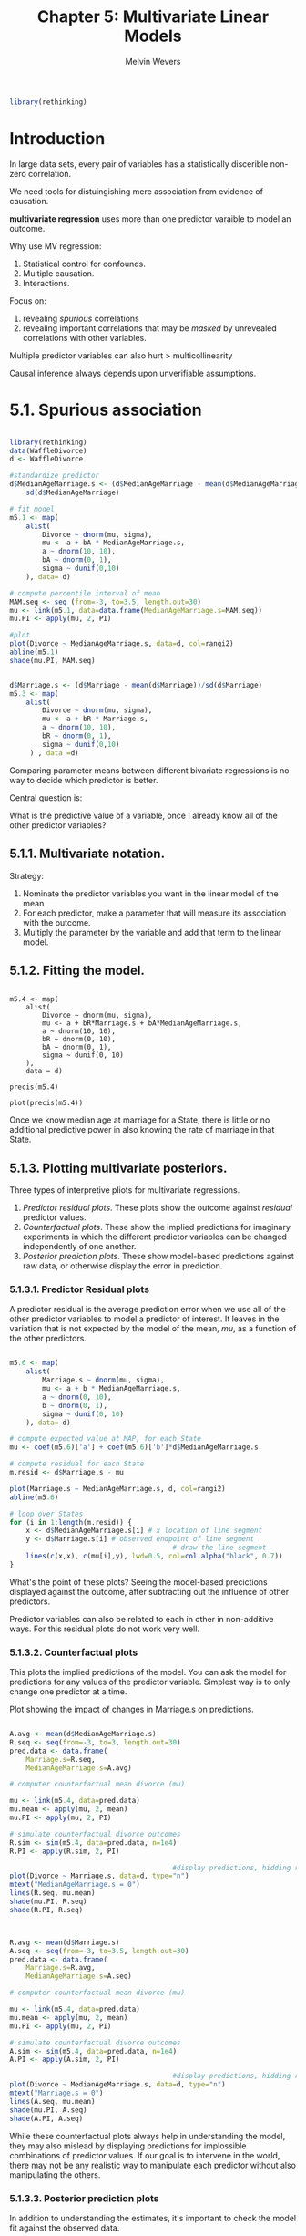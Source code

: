 #+TITLE: Chapter 5: Multivariate Linear Models
#+AUTHOR: Melvin Wevers
#+PROPERTY: header-args :session :results value :cache no :exports both

#+BEGIN_SRC R
library(rethinking)
#+END_SRC

#+RESULTS:
| rethinking  |
| parallel    |
| rstan       |
| StanHeaders |
| ggplot2     |
| stats       |
| graphics    |
| grDevices   |
| utils       |
| datasets    |
| methods     |
| base        |

* Introduction

In large data sets, every pair of variables has a statistically discerible non-zero
correlation. 

We need tools for distuingishing mere association from evidence of causation. 

*multivariate regression* uses more than one predictor varaible to model an outcome. 

Why use MV regression: 

1. Statistical control for confounds.
2. Multiple causation. 
3. Interactions. 

Focus on:
1. revealing /spurious/ correlations
2. revealing important correlations that may be /masked/ by unrevealed correlations with
   other variables. 

Multiple predictor variables can also hurt > multicollinearity 

Causal inference always depends upon unverifiable assumptions. 

* 5.1. Spurious association

#+BEGIN_SRC R :results out graphics :file 5.1.png

library(rethinking)
data(WaffleDivorce)
d <- WaffleDivorce

#standardize predictor
d$MedianAgeMarriage.s <- (d$MedianAgeMarriage - mean(d$MedianAgeMarriage)) /
    sd(d$MedianAgeMarriage)

# fit model 
m5.1 <- map(
    alist(
        Divorce ~ dnorm(mu, sigma),
        mu <- a + bA * MedianAgeMarriage.s,
        a ~ dnorm(10, 10),
        bA ~ dnorm(0, 1),
        sigma ~ dunif(0,10)
    ), data= d)

# compute percentile interval of mean 
MAM.seq <- seq (from=-3, to=3.5, length.out=30)
mu <- link(m5.1, data=data.frame(MedianAgeMarriage.s=MAM.seq))
mu.PI <- apply(mu, 2, PI)

#plot 
plot(Divorce ~ MedianAgeMarriage.s, data=d, col=rangi2)
abline(m5.1)
shade(mu.PI, MAM.seq)

#+END_SRC

#+RESULTS:
[[file:5.1.png]]

#+BEGIN_SRC R

d$Marriage.s <- (d$Marriage - mean(d$Marriage))/sd(d$Marriage)
m5.3 <- map(
    alist(
        Divorce ~ dnorm(mu, sigma),
        mu <- a + bR * Marriage.s,
        a ~ dnorm(10, 10),
        bR ~ dnorm(0, 1),
        sigma ~ dunif(0,10)
     ) , data =d)

#+END_SRC

#+RESULTS:

Comparing parameter means between different bivariate regressions is no way to decide
which predictor is better. 

Central question is:

What is the predictive value of a variable, once I already know all of the other
predictor variables?

** 5.1.1. Multivariate notation. 

Strategy:
1. Nominate the predictor variables you want in the linear model of the mean
2. For each predictor, make a parameter that will measure its association with the
   outcome.
3. Multiply the parameter by the variable and add that term to the linear model. 

** 5.1.2. Fitting the model.
#+BEGIN_SRC R 5.4 :results output graphics :file 5.5.png

m5.4 <- map(
    alist(
        Divorce ~ dnorm(mu, sigma),
        mu <- a + bR*Marriage.s + bA*MedianAgeMarriage.s,
        a ~ dnorm(10, 10),
        bR ~ dnorm(0, 10),
        bA ~ dnorm(0, 1),
        sigma ~ dunif(0, 10)
    ),
    data = d)

precis(m5.4)

plot(precis(m5.4))
#+END_SRC

#+RESULTS:
[[file:5.5.png]]

Once we know median age at marriage for a State, there is little or no additional
predictive power in also knowing the rate of marriage in that State.

** 5.1.3. Plotting multivariate posteriors.
Three types of interpretive pliots for multivariate regressions. 

1. /Predictor residual plots/. These plots show the outcome against /residual/ predictor
   values.
2. /Counterfactual plots/. These show the implied predictions for imaginary experiments in
   which the different predictor variables can be changed independently of one another. 
3. /Posterior prediction plots/. These show model-based predictions against raw data, or
   otherwise display the error in prediction.

*** 5.1.3.1. Predictor Residual plots

A predictor residual is the average prediction error when we use all of the other
predictor variables to model a predictor of interest. It leaves in the variation that is
not expected by the model of the mean, /mu/, as a function of the other predictors. 

#+BEGIN_SRC R :results output graphics :file 5.8.png

m5.6 <- map(
    alist(
        Marriage.s ~ dnorm(mu, sigma),
        mu <- a + b * MedianAgeMarriage.s,
        a ~ dnorm(0, 10),
        b ~ dnorm(0, 1),
        sigma ~ dunif(0, 10)
    ), data= d)

# compute expected value at MAP, for each State
mu <- coef(m5.6)['a'] + coef(m5.6)['b']*d$MedianAgeMarriage.s

# compute residual for each State
m.resid <- d$Marriage.s - mu

plot(Marriage.s ~ MedianAgeMarriage.s, d, col=rangi2)
abline(m5.6)

# loop over States
for (i in 1:length(m.resid)) {
    x <- d$MedianAgeMarriage.s[i] # x location of line segment
    y <- d$Marriage.s[i] # observed endpoint of line segment
                                        # draw the line segment
    lines(c(x,x), c(mu[i],y), lwd=0.5, col=col.alpha("black", 0.7))
}

#+END_SRC

#+RESULTS:
[[file:5.8.png]]

What's the point of these plots?
Seeing the model-based precictions displayed against the outcome, after subtracting out
the influence of other predictors. 

Predictor variables can also be related to each in other in non-additive ways. For this
residual plots do not work very well.

*** 5.1.3.2. Counterfactual plots 

This plots the implied predictions of the model. You can ask the model for predictions for
any values of the predictor variable. Simplest way is to only change one predictor at a
time. 

Plot showing the impact of changes in Marriage.s on predictions.

#+BEGIN_SRC R :results output graphics :file 5.9.png

A.avg <- mean(d$MedianAgeMarriage.s)
R.seq <- seq(from=-3, to=3, length.out=30)
pred.data <- data.frame(
    Marriage.s=R.seq,
    MedianAgeMarriage.s=A.avg)

# computer counterfactual mean divorce (mu)

mu <- link(m5.4, data=pred.data)
mu.mean <- apply(mu, 2, mean)
mu.PI <- apply(mu, 2, PI)

# simulate counterfactual divorce outcomes
R.sim <- sim(m5.4, data=pred.data, n=1e4)
R.PI <- apply(R.sim, 2, PI)

                                        #display predictions, hidding raw data
plot(Divorce ~ Marriage.s, data=d, type="n")
mtext("MedianAgeMarriage.s = 0")
lines(R.seq, mu.mean)
shade(mu.PI, R.seq)
shade(R.PI, R.seq)
#+END_SRC

#+RESULTS:
[[file:5.9.png]]


#+BEGIN_SRC R :results output graphics :file 5.10.png


R.avg <- mean(d$Marriage.s)
A.seq <- seq(from=-3, to=3.5, length.out=30)
pred.data <- data.frame(
    Marriage.s=R.avg,
    MedianAgeMarriage.s=A.seq)

# computer counterfactual mean divorce (mu)

mu <- link(m5.4, data=pred.data)
mu.mean <- apply(mu, 2, mean)
mu.PI <- apply(mu, 2, PI)

# simulate counterfactual divorce outcomes
A.sim <- sim(m5.4, data=pred.data, n=1e4)
A.PI <- apply(A.sim, 2, PI)

                                        #display predictions, hidding raw data
plot(Divorce ~ MedianAgeMarriage.s, data=d, type="n")
mtext("Marriage.s = 0")
lines(A.seq, mu.mean)
shade(mu.PI, A.seq)
shade(A.PI, A.seq)

#+END_SRC

#+RESULTS:
[[file:5.10.png]]

While these counterfactual plots always help in understanding the model, they may also
mislead by displaying predictions for implossible combinations of predictor values. If our
goal is to intervene in the world, there may not be any realistic way to manipulate each
predictor without also manipulating the others. 

*** 5.1.3.3. Posterior prediction plots
In addition to understanding the estimates, it's important to check the model fit against
the observed data. 
1. Did the model fit correctly? This can be diagnosed by comparing implied predictions to
   the raw data. 
2. How does the model fail? By inspecting where the model fails you might get an idea of
   hw to improve the model. 

Simulate predictions, averaging over the posterior

#+BEGIN_SRC R :results output graphics :file 5.12.png
mu <- link(m5.4)

#summarize samples across cases
mu.mean <- apply(mu, 2, mean)
mu.PI <- apply(mu, 2, PI)

#simulate observations
divorce.sim <- sim(m5.4, n=1e4)
divorce.PI <- apply(divorce.sim, 2, PI)

#plot 
plot(mu.mean ~ d$Divorce, col=rangi2, ylim=range(mu.PI),
     xlab='Observed divorce', ylab='Predicted Divorce')
abline(a=0, b=1, lty=2)
for (i in 1:nrow(d))
    lines(rep(d$Divorce[i],2), c(mu.PI[1,i], mu.PI[2,i]),
          col=rangi2)
#+END_SRC

#+RESULTS:
[[file:5.12.png]]

#+BEGIN_SRC R

identify(x=d$Divorce, y=mu.mean, labels=d$Loc, cex=0.8)

#+END_SRC

#+RESULTS:
: org_babel_R_eoe

To compute residuals and display them:

#+BEGIN_SRC R :results output graphics :file 5.14.png
divorce.resid <- d$Divorce - mu.mean
# get ordering by divorce rate
o <- order(divorce.resid)

dotchart(divorce.resid[o], labels=d$Loc[o], xlim=c(-6,5), cex=0.6)
abline(v=0, col=col.alpha("black", 0.2))
for ( i in 1:nrow(d) ) {
    j <- o[i] # which State in order
    lines( d$Divorce[j]-c(mu.PI[1,j],mu.PI[2,j]) , rep(i,2) )
    points( d$Divorce[j]-c(divorce.PI[1,j],divorce.PI[2,j]) , rep(i,2),
           pch=3, cex=0.6, col='gray')
}


#+END_SRC

#+RESULTS:
[[file:5.14.png]]

* 5.2. Masked Relationship

Multiple predictor variables are useful for knocking out spurious assocation.
They can also measure the direct influences of multiple factors on an outcome, when none
of those influences is apparent from bivariate relationships

#+BEGIN_SRC R :results output
library(rethinking)
data(milk)
d <- milk
dcc <- d[complete.cases(d),]
str(d)
#+END_SRC

#+RESULTS:
#+begin_example

'data.frame':	29 obs. of  8 variables:
 $ clade         : Factor w/ 4 levels "Ape","New World Monkey",..: 4 4 4 4 4 2 2 2 2 2 ...
 $ species       : Factor w/ 29 levels "A palliata","Alouatta seniculus",..: 11 8 9 10 16 2 1 6 28 27 ...
 $ kcal.per.g    : num  0.49 0.51 0.46 0.48 0.6 0.47 0.56 0.89 0.91 0.92 ...
 $ perc.fat      : num  16.6 19.3 14.1 14.9 27.3 ...
 $ perc.protein  : num  15.4 16.9 16.9 13.2 19.5 ...
 $ perc.lactose  : num  68 63.8 69 71.9 53.2 ...
 $ mass          : num  1.95 2.09 2.51 1.62 2.19 5.25 5.37 2.51 0.71 0.68 ...
 $ neocortex.perc: num  55.2 NA NA NA NA ...
#+end_example

#+BEGIN_SRC R
m5.5 <- map(
    alist(
        kcal.per.g ~ dnorm(mu, sigma),
        mu <- a + bn*neocortex.perc,
        a ~ dnorm(0, 100),
        bn ~ dnorm(0, 1),
        sigma ~ dunif(0, 1)
    ), data=dcc)

#+END_SRC

#+RESULTS:

#+BEGIN_SRC R :results output graphics :file 5.23.png
np.seq <- 0:100
pred.data <- data.frame(neocortex.perc=np.seq)

mu <- link(m5.5, data=pred.data, n=1e4)
mu.mean <- apply(mu, 2, mean)
mu.PI <- apply(mu, 2, PI)

plot(kcal.per.g ~ neocortex.perc, data=dcc, col=rangi2)
lines(np.seq, mu.mean)
lines(np.seq, mu.PI[1,], lty=2)
lines(np.seq, mu.PI[2,], lty=2)

#+END_SRC

#+RESULTS:
[[file:5.23.png]]

#+BEGIN_SRC R :results output
dcc$log.mass <- log(dcc$mass)

m5.6 <- map(
    alist(
        kcal.per.g ~ dnorm(mu, sigma),
        mu <- a + bm * log.mass,
        a ~ dnorm(0, 100),
        bm ~ dnorm(0, 1),
        sigma ~ dunif(0,1)
    ), data=dcc)
precis(m5.6)

#+END_SRC

#+RESULTS:
: 
:        Mean StdDev  5.5% 94.5%
: a      0.71   0.05  0.63  0.78
: bm    -0.03   0.02 -0.06  0.00
: sigma  0.16   0.03  0.11  0.20

#+BEGIN_SRC R :results output
m5.7 <- map(
    alist(
        kcal.per.g ~ dnorm(mu, sigma),
        mu <- a + bn*neocortex.perc + bm*log.mass,
        a ~ dnorm(0, 100),
        bn ~ dnorm(0, 1),
        bm ~ dnorm(0, 1),
        sigma ~ dunif(0,1)
    ), data=dcc)

precis(m5.7)

#+END_SRC

#+RESULTS:
: 
:        Mean StdDev  5.5% 94.5%
: a     -1.08   0.47 -1.83 -0.34
: bn     0.03   0.01  0.02  0.04
: bm    -0.10   0.02 -0.13 -0.06
: sigma  0.11   0.02  0.08  0.15

#+BEGIN_SRC R :results output graphics :file 5.27.png

mean.log.mass <- mean(log(dcc$mass))
np.seq <- 0:100
pred.data <- data.frame(
    neocortex.perc=np.seq,
    log.mass=mean.log.mass
)

mu <- link(m5.7, data=pred.data, n=1e4)
mu.mean <- apply(mu, 2, mean)
mu.PI <- apply(mu, 2, PI)

plot(kcal.per.g ~ neocortex.perc, data=dcc, type='n')
lines(np.seq, mu.mean)
lines(np.seq, mu.PI[1,], lty=2)
lines(np.seq, mu.PI[2,], lty=2)




#+END_SRC

#+RESULTS:
[[file:5.27.png]]

Adding the neocortex and body mass to the same model lead to larger estimated effects of
both. One is positively correlated and one is negatively correlated with the outcome.
Also these two variables are positively correlated with each other, they /cancel/ each
other out. 

* 5.3. When adding variables hurts

Why not just add all the variables?

1. Multicollinearity
very strong correlation between two or more predictor variables. 
2. Post-Treatment Bias
3. Overfitting

** 5.3.1. Multicollinear legs
Predicting an individual's height using the lengt of legs as predictor variables.

#+BEGIN_SRC R 
N <- 100
height <- rnorm(N, 10, 2)
leg_prop <- runif(N, 0.4, 0.5)
leg_left <- leg_prop*height + rnorm(N, 0, 0.02)
leg_right <- leg_prop*height + rnorm(N, 0, 0.02)

d <- data.frame(height, leg_left, leg_right)
#+END_SRC

#+RESULTS:
| 10.8709817840725 | 4.76544056438133 | 4.75405266670194 |
| 10.2084374466254 |  4.6759326249452 | 4.71149723926988 |
| 7.48082791361918 | 3.23823327081918 | 3.24478856467048 |
| 9.60829806647558 |  4.7216183749402 | 4.72746026166938 |
| 9.44970397975916 | 4.24112444255694 | 4.29241159084461 |
| 6.32090532531932 | 3.00133409753671 | 3.01425782885443 |
|  12.625184437572 | 5.48660081260655 | 5.48160176470774 |
| 11.3563105162358 | 5.01797656725148 | 5.01305924844555 |
| 8.97098570998412 | 3.72087338747947 | 3.70917471548791 |
|  8.9065232439979 | 3.70993754072263 | 3.68597837174789 |
| 12.6417982390794 | 5.33989280016905 | 5.28958785818702 |
| 12.2229081421305 | 5.64364084440569 | 5.65964124520585 |
| 9.97138155569136 | 4.40113415324466 | 4.35987575742296 |
| 9.70669765246242 |  4.8284576062592 | 4.81164109674019 |
|  8.9863569545105 | 4.35218476388225 | 4.34752446580224 |
| 10.5658624065102 | 4.95752499254383 | 4.91696410763822 |
| 10.3805047767762 | 4.49243146452616 | 4.49874857004013 |
| 13.1264721892143 |  5.8246010872875 | 5.83192114009182 |
| 10.9240858263968 |  4.9097870536028 |  4.8943652871189 |
| 11.0310945329036 |   4.782430218114 | 4.75364685827541 |
| 10.1461819934067 | 4.93864545964914 | 4.89079006663667 |
| 10.5155318960158 | 4.33602939155412 | 4.30457400921949 |
| 10.4752979236956 | 5.02586935745888 | 5.04055646922088 |
| 12.1876998407102 |  4.9919730662983 | 5.01272053774025 |
| 7.07098105218093 | 3.20105280918538 | 3.18759454687986 |
| 10.9202158378944 | 5.26137858769556 | 5.28497263548204 |
|  11.243601699776 | 5.11789544794878 | 5.10784342674396 |
| 10.6540738952506 | 4.58272016500498 | 4.56019573906825 |
| 10.8037381707815 | 4.83046494503836 | 4.83460206684791 |
| 7.87163603564941 | 3.72262908519352 | 3.70887112574651 |
|  11.939812418472 | 5.41320077665719 | 5.33011286159263 |
| 11.1511050572767 | 4.74692875282458 | 4.70944333118368 |
| 8.62301707895797 | 4.12788356595244 | 4.09448277336848 |
| 9.98176451986008 | 4.59087896073714 | 4.56708708377111 |
|  8.0022747809988 | 3.47797269177851 | 3.43761494861666 |
|  7.9640363708118 | 3.28018003811718 | 3.26366533961742 |
| 10.6778786059594 | 4.35476489159462 | 4.38221202184329 |
| 10.7358657849893 | 5.23475420205095 | 5.22335621153933 |
| 14.0599808386305 | 5.69349365735554 | 5.67687084435086 |
| 12.5976756757262 | 5.82802615532373 | 5.83219205512235 |
| 11.2374002151855 | 4.51756236441466 |  4.5613359090813 |
| 10.9956419934959 |  4.9823064876975 | 4.97639323549345 |
| 9.72184455826287 | 3.90074322240932 | 3.90153539866328 |
| 12.2280821650176 | 5.76620059263468 | 5.73292842838831 |
| 10.1050043877151 | 4.74671650907839 | 4.73833570858139 |
| 9.64208742395491 | 4.37294772430407 | 4.38401799254248 |
|  8.8926152668428 | 3.78363564036681 | 3.76900974712583 |
| 9.51643215827256 | 4.62126697264397 | 4.63286697016482 |
| 8.71093187763028 | 4.20067599454301 | 4.22386717989539 |
| 6.83806824903218 | 2.80321115119378 | 2.82822011389711 |
| 8.36548280772676 | 3.69151861814062 | 3.69704039995814 |
| 8.83855720673679 | 3.82190429534317 | 3.85598206401939 |
|  8.5603992841885 | 4.20910913282468 | 4.20884344913406 |
| 9.73911467998651 | 4.02364201000931 | 4.03634687716219 |
| 11.8626802814002 | 5.65706230446858 | 5.64552063671952 |
| 10.4202909118288 | 4.89869450900834 | 4.90722469543693 |
| 11.2915821530406 | 5.33050930364419 | 5.39995279181493 |
| 6.44932681942614 | 2.66531132129438 | 2.64606175236755 |
| 11.6317477863402 | 5.11845406409755 | 5.07750962856405 |
| 9.57968330696858 | 3.99459536554843 | 4.02687134027758 |
| 8.26208723621528 | 3.54502684147879 |  3.5118232777737 |
| 6.97703563450435 | 2.85900133531561 | 2.81988433345691 |
| 10.9541946220292 | 4.70317128495535 | 4.67068362372118 |
| 10.1654105460996 | 4.66746075226708 | 4.68684130520552 |
| 6.30714128682521 | 2.82250010373212 | 2.79832966508414 |
| 7.63087603550173 | 3.50727189866417 |  3.4962149934228 |
| 10.3662216138969 | 4.59494368692387 | 4.57789873336243 |
| 10.3700585276168 | 4.32983633675258 | 4.31528558175991 |
| 12.8787859734942 | 5.47216886165868 | 5.49310506154813 |
| 10.7436609263947 | 4.47584500766143 | 4.50722369304984 |
| 8.99732065537873 | 3.88815675049186 | 3.86813278328113 |
| 10.5024509440117 | 5.16236565047529 | 5.13629395916399 |
| 7.59444628479056 | 3.70488484340627 | 3.69182817950526 |
| 12.6170042464558 |  6.3170808251851 | 6.25512369968796 |
| 7.58875912151027 |  3.0984075519694 | 3.08489787832817 |
| 10.1642437875989 | 4.30953066331399 | 4.32384788691494 |
| 11.3773528909222 | 5.62434904668498 | 5.62640897764208 |
| 8.64525069272038 | 3.94643608579581 | 3.98241425947496 |
| 10.9809843149182 | 4.56460864585732 | 4.56796412597135 |
|  12.028124375041 |  5.3224260200855 | 5.37506213070367 |
| 9.39131760784871 | 4.55209526346221 | 4.56925491526686 |
| 8.79583298732418 |  4.2511288391673 |  4.2688079924991 |
|  10.386088958531 | 5.09451047280473 | 5.09121741520074 |
| 10.4006950152676 | 4.80256843207376 | 4.86726079954369 |
| 11.4728341170681 | 5.00052036531761 | 4.99539873665702 |
| 11.6479583789642 | 5.78045819593801 | 5.80390259547363 |
| 9.23157350756692 |  4.2538603557505 | 4.21205101132814 |
| 11.6318946249466 | 4.68035053423384 | 4.69628805346631 |
| 7.23643717658822 | 3.53643971898474 | 3.51909864435338 |
| 10.0746328421593 | 4.89469516730544 | 4.91969086750392 |
| 10.1225944284962 | 4.33834663850239 | 4.37274766680747 |
| 12.7042290413159 | 5.82386732603325 | 5.79891547630803 |
| 8.32184172422136 | 3.36134055694368 | 3.39977186322254 |
| 10.9025235822322 | 4.71535946699285 | 4.71891029496158 |
| 8.96247711201105 | 4.10777163910978 | 4.14112973423167 |
| 11.2316481337701 | 4.84130568778452 | 4.85346587934474 |
|  8.1276127947624 | 3.62772371519463 | 3.63652544306749 |
| 11.2825554565898 | 5.55809241073772 | 5.54995017186087 |
| 9.92647225367875 | 4.32786811072636 |  4.3100355866802 |
| 10.0099455473183 |   4.284304003253 | 4.22964172718692 |

#+BEGIN_SRC R :results output

m5.8 <- map(
    alist(
        height ~ dnorm(mu, sigma),
        mu <- a +bl*leg_left + br*leg_right,
        a ~ dnorm(10, 100),
        bl ~ dnorm(2,10),
        br ~ dnorm(2, 10),
        sigma ~ dunif(0, 10)
    ), data=d)


precis(m5.8)

#+END_SRC

#+RESULTS:
: 
:       Mean StdDev  5.5% 94.5%
: a     1.24   0.35  0.68  1.79
: bl    1.16   2.06 -2.13  4.45
: br    0.79   2.06 -2.49  4.08
: sigma 0.60   0.04  0.53  0.66

#+BEGIN_SRC R :results output graphics :file 5.32.png
post <- extract.samples(m5.8)
plot(bl ~ br, post, col=col.alpha(rangi2,0.1), pch=16)
#+END_SRC

#+RESULTS:
[[file:5.32.png]]

#+BEGIN_SRC R :results output graphics :file 5.33.png
sum_blbr <- post$bl + post$br
dens(sum_blbr, col=rangi2, lwd=2, xlab='sum of bl and br')


#+END_SRC

#+RESULTS:
[[file:5.33.png]]

#+BEGIN_SRC R :results output
m5.9 <- map(
    alist(
        height ~ dnorm(mu, sigma),
        mu <- a + bl*leg_left,
        a ~ dnorm(10, 100),
        bl ~ dnorm(2, 10),
        sigma ~ dunif(0, 10)
    ), data=d)

precis(m5.9)
#+END_SRC

#+RESULTS:
: 
:       Mean StdDev 5.5% 94.5%
: a     1.24   0.35 0.69  1.79
: bl    1.95   0.08 1.83  2.08
: sigma 0.60   0.04 0.53  0.66

When two predictor variables are very strongly correlated, including both in a model may
lead to confusion.

Re: leg example, it just doesn't make any claims about which leg is more important. 

** 5.3.2. Multicollinear milk

A problem can arise when we may not anticipate a clash between highly correlated
predictors. 

#+BEGIN_SRC R :results output
library(rethinking)
data(milk)
d <- milk

# kcal.per.g regression on perc. fat

m5.10 <- map(
    alist(
        kcal.per.g ~ dnorm(mu, sigma),
        mu <- a + bf*perc.fat,
        a ~ dnorm(0.6, 10),
        bf ~ dnorm(0, 1),
        sigma ~ dunif(0, 10)
    ),data = d)

                                        # kcal.per.g regressed on perc.lactose

m5.11 <- map(
    alist(
        kcal.per.g ~ dnorm(mu, sigma),
        mu <- a + bl*perc.lactose,
        a ~ dnorm (0.6, 10),
        bl ~ dnorm(0, 1),
        sigma ~ dunif(0, 10)
    ), data=d)

precis(m5.10, digits=3)
precis(m5.11, digits=3)
#+END_SRC

#+RESULTS:
#+begin_example

       Mean StdDev  5.5% 94.5%
a     0.301  0.036 0.244 0.358
bf    0.010  0.001 0.008 0.012
sigma 0.073  0.010 0.058 0.089

        Mean StdDev   5.5%  94.5%
a      1.166  0.043  1.098  1.235
bl    -0.011  0.001 -0.012 -0.009
sigma  0.062  0.008  0.049  0.075
#+end_example

You have to compute or plot predictions, unless you decide to standardize all of your
predictors. 

#+BEGIN_SRC R :results output graphics :file 5.38.png

pairs( ~ kcal.per.g + perc.fat + perc.lactose,
      data=d, col=rangi2)


#+END_SRC

#+RESULTS:
[[file:5.38.png]]

You can anticipate this problem by checking the predictor variables against one another in
a pairs plot. Any pair or cluster of variables with very large correlations, over about
0.9, may be prob- lematic, once included as main effects in the same model. However, it
isn’t always true that highly correlated variables are completely redundant—other
predictors might be correlated with only one of the pair, and so help extract the unique
information each predictor provides.

The problem of multicollinearity is a member of a family of problems with fitting models
known as *non-identifiability*

** 5.3.3. Post-treatment bias

Making mistaken inferences arising from including variables that are consequences of other
variables. 

#+BEGIN_SRC R 5.41 
                                        # number of plants
N <- 100

# simulate initial height
h0 <- rnorm(N, 10,2)

# assign treatment and simulate fungus and growth
treatment <- rep(0:1, each=N/2)
fungus <- rbinom(N, size=1, prob=0.5 - treatment * 0.4)
h1 <- h0 + rnorm(N, 5 - 3*fungus)

                                        # compose a clean data frame
d <- data.frame(h0=h0, h1=h1, treatment=treatment, fungus=fungus)

#+END_SRC

#+RESULTS:
|  9.7476119690656 |  13.003703385414 | 0 | 1 |
| 12.3570542112182 | 14.5228609764463 | 0 | 0 |
| 9.98210821376797 | 15.5408338105019 | 0 | 0 |
| 11.2273382322685 | 14.8051156977909 | 0 | 1 |
| 7.37209378670475 | 13.5291559172505 | 0 | 0 |
| 10.7470401675617 |  13.452875970904 | 0 | 0 |
| 9.01489423191621 | 14.0407796264921 | 0 | 0 |
| 10.8359951022634 | 18.1761904256083 | 0 | 0 |
| 10.1464989124031 | 16.4839062779623 | 0 | 0 |
| 7.20250603955521 | 8.76502927365263 | 0 | 1 |
| 12.9966505130631 | 18.9273722959732 | 0 | 0 |
| 11.1481223418344 | 17.1925939021279 | 0 | 0 |
| 14.4585991474056 | 20.6649155048272 | 0 | 0 |
|  6.9524771462047 | 10.7396282980781 | 0 | 0 |
| 12.9347641138396 | 17.4680945927736 | 0 | 0 |
| 9.46036572401079 | 10.0616387002788 | 0 | 1 |
| 9.49238901998921 | 14.1470255830832 | 0 | 0 |
| 9.72064244901289 |  14.783184761641 | 0 | 0 |
| 12.1194159455265 | 15.4435155482478 | 0 | 0 |
|  11.223492711852 | 12.3876321494893 | 0 | 1 |
| 10.6568841704053 | 14.8056429361601 | 0 | 0 |
| 9.92809700911451 | 15.2436333751597 | 0 | 0 |
| 12.2235304811687 |    15.0606780395 | 0 | 1 |
| 12.5562233973488 | 12.2807374634185 | 0 | 1 |
| 9.16360066420066 | 12.6316596136374 | 0 | 0 |
| 11.4572675489454 | 16.3666700967329 | 0 | 0 |
| 8.80141081819638 | 13.6562185241751 | 0 | 0 |
| 7.91452843583865 | 8.05522621252638 | 0 | 1 |
| 7.64668165641285 | 8.70459093749736 | 0 | 1 |
| 9.47956530333074 | 11.6912791748714 | 0 | 1 |
| 10.1603126798901 | 12.6702000751405 | 0 | 1 |
| 9.36693167663662 | 13.5185615089384 | 0 | 0 |
| 7.50331240433031 | 8.92642151785067 | 0 | 1 |
| 6.88267684506951 | 11.0848640837613 | 0 | 1 |
|  12.037315265268 | 14.6405350492385 | 0 | 1 |
| 7.91766640725066 |  10.477489573884 | 0 | 1 |
|  9.7194445310115 | 12.5838490946132 | 0 | 1 |
| 8.16699917098089 | 9.34519233645152 | 0 | 1 |
| 11.4618297599253 | 18.1523135947349 | 0 | 0 |
| 11.1505276230582 |  15.864955573915 | 0 | 0 |
| 7.79049617567278 | 10.7022838247397 | 0 | 1 |
| 9.81434764731286 | 12.9151038449762 | 0 | 0 |
| 8.95468875848372 | 14.9763989391128 | 0 | 0 |
| 15.6551179690285 | 21.5915224345532 | 0 | 0 |
|  11.857793177438 |  12.245335470762 | 0 | 1 |
|  12.117248194363 |  16.785607490705 | 0 | 0 |
| 11.0749474148409 | 15.5825052460445 | 0 | 0 |
| 11.0108183195581 | 13.5113210066933 | 0 | 1 |
| 11.4066301040517 | 12.4020222428345 | 0 | 1 |
| 10.2554712512953 | 13.0870463737353 | 0 | 1 |
| 11.2440421815043 | 16.9705940880822 | 1 | 0 |
| 11.4661889825725 | 18.0921346014685 | 1 | 0 |
| 10.6795544701391 | 16.1359804800391 | 1 | 0 |
| 8.35507572504898 | 12.2315247367379 | 1 | 0 |
| 12.5130883605776 | 14.1768918311343 | 1 | 1 |
| 7.66839741896377 | 9.67267601315989 | 1 | 1 |
| 6.04439931435608 | 11.6830803821612 | 1 | 0 |
| 10.3000880617301 | 15.8381824254901 | 1 | 0 |
| 8.79265465107501 | 10.5620285716545 | 1 | 1 |
| 11.5859559069857 |  17.130729722184 | 1 | 0 |
| 9.73420800650523 | 14.5083216108809 | 1 | 0 |
| 10.7506144685328 |   14.76235675151 | 1 | 0 |
| 8.26415750455218 | 12.4071012865764 | 1 | 0 |
| 11.8909375240861 | 15.6572685743187 | 1 | 0 |
| 10.7014097777712 | 15.6614048210716 | 1 | 0 |
| 9.74629093961919 | 14.1811854070635 | 1 | 0 |
| 11.6932896808079 | 16.4424262939696 | 1 | 0 |
| 12.1556081770985 | 15.9536951135451 | 1 | 0 |
| 7.80582621418963 | 12.3915622227735 | 1 | 0 |
| 10.8902412119257 | 17.3231705924884 | 1 | 0 |
| 7.57597595625774 | 11.7095164647133 | 1 | 0 |
| 8.55309596978308 | 14.0969628684648 | 1 | 0 |
| 10.7077976224972 | 13.1770136090078 | 1 | 0 |
| 10.8602394789641 | 14.0894430744402 | 1 | 0 |
| 8.43791106457015 | 12.8325592003253 | 1 | 0 |
| 9.78487547385095 | 13.8204624227135 | 1 | 0 |
| 14.6241576984509 | 18.9505910107531 | 1 | 0 |
| 9.54701647060861 | 14.6447786023361 | 1 | 0 |
| 7.28719529477386 | 9.07847300656234 | 1 | 1 |
| 10.7166866951164 | 14.9856769803984 | 1 | 0 |
| 9.12024569526486 | 12.6164944703465 | 1 | 0 |
|  9.7782516712593 | 14.0413997053904 | 1 | 0 |
|  9.3982621746394 | 15.0970432599432 | 1 | 0 |
| 8.29913306198149 | 11.0576815474718 | 1 | 0 |
| 9.91289765817793 | 14.6675176057168 | 1 | 0 |
| 9.77174095149299 | 15.2352408358501 | 1 | 0 |
| 8.69984825390432 | 11.9787804564455 | 1 | 0 |
| 8.67791719939103 | 14.4287248108736 | 1 | 0 |
| 10.7097098630907 | 14.0032767645589 | 1 | 0 |
| 8.11446956285011 | 13.3478571693581 | 1 | 0 |
| 8.40021558744153 | 14.0405429041443 | 1 | 0 |
| 7.10599946989229 |    12.5252639567 | 1 | 0 |
| 11.3652002197389 | 15.4817015194766 | 1 | 0 |
| 11.4041876759381 | 14.8983748598822 | 1 | 0 |
| 10.9399226046556 | 16.6008728162678 | 1 | 0 |
| 9.70081575276004 | 15.4742858120067 | 1 | 0 |
| 8.41644005329895 | 10.4172863998056 | 1 | 1 |
| 12.6820071232225 | 17.6328721949209 | 1 | 0 |
| 10.2356776798911 | 14.3128352658956 | 1 | 0 |
| 4.19973869720841 | 8.85784601239964 | 1 | 0 |

#+BEGIN_SRC R :results output

m5.13 <- map(
    alist(
        h1 ~ dnorm(mu, sigma),
        mu <- a + bh*h0 + bt*treatment + bf*fungus,
        a ~ dnorm(0,100),
        c(bh,bt,bf) ~ dnorm(0,10),
        sigma ~ dunif(0,10)
    ), data = d)

precis(m5.13)

#+END_SRC

#+RESULTS:
: 
:        Mean StdDev  5.5% 94.5%
: a      4.98   0.65  3.94  6.03
: bh     0.99   0.06  0.90  1.08
: bt    -0.23   0.24 -0.61  0.15
: bf    -2.91   0.27 -3.34 -2.49
: sigma  1.07   0.08  0.95  1.19

The model is now (because we include fungus): once we already know whether or not a plant
developed fungus, does soil treatment matter? no

What we really want to know is the impact of treatment on growth. Therefore, we should
omit fungus.

#+BEGIN_SRC R 5.43
m5.14 <- map(
    alist(
        h1 ~ dnorm(mu, sigma),
        mu <- a + bh*h0 + bt*treatment,
        a ~ dnorm(0, 100),
        c(bh,bt) ~ dnorm(0,10),
        sigma ~ dunif(0,10)
    ), data=d)

precis(m5.14)

#+END_SRC

#+RESULTS:

In experiments, it can be easy to figure out which variables are pre-treatment
In observational studies, this can be harder to know.

* 5.4. Categorical Variables

A common question for statistical methods is to what extent an outcome changes as a result
of presence or absence of a category.

#+BEGIN_SRC R 5.44
data(Howell1)
d <- Howell1

m5.15 <- map(
    alist(
        height ~ dnorm(mu, sigma),
        mu <- a + bm*male,
        a ~ dnorm(178, 100),
        bm ~ dnorm(0, 10),
        sigma ~ dunif(0,50)
    ), data=d)

precis(m5.15)

#+END_SRC

#+RESULTS:

The most accesible way to derive a percentile interval for average male height is just to
sample from the posterior. 

#+BEGIN_SRC R 5.46 
post <- extract.samples(m5.15)
mu.male <- post$a + post$bm
PI(mu.male)
#+END_SRC

#+RESULTS:
|  139.44986324213 |
| 144.789718902025 |

** 5.4.2. Many categories. 

To include $k$ categories in a linear model, you require $k - 1$ dummy variables. Each
dummy variable indicates, with the value 1, a unique category. The category with no dummy
variable assigned to it ends up again as the "intercept" category.

#+BEGIN_SRC R :results output
data(milk)
d <- milk

(d$clade.NWM <- ifelse(d$clade=="New World Monkey", 1, 0))

(d$clade.OWM <- ifelse(d$clade=="Old World Monkey", 1, 0))

(d$clade.S <- ifelse(d$clade=="Strepsirrhine", 1, 0))


m5.16 <- map(
    alist(
        kcal.per.g ~ dnorm(mu, sigma),
        mu <- a + b.NWM*clade.NWM + b.OWM*clade.OWM + b.S*clade.S,
        a ~ dnorm(5, 10),
        b.NWM ~ dnorm(0, 1),
        b.OWM ~ dnorm(0, 1),
        b.S ~ dnorm(0, 1),
        sigma ~ dunif(0, 10)
    ), data=d)

precis(m5.16)
#+END_SRC

#+RESULTS:
#+begin_example

 [1] 0 0 0 0 0 1 1 1 1 1 1 1 1 1 0 0 0 0 0 0 0 0 0 0 0 0 0 0 0

 [1] 0 0 0 0 0 0 0 0 0 0 0 0 0 0 1 1 1 1 1 1 0 0 0 0 0 0 0 0 0

 [1] 1 1 1 1 1 0 0 0 0 0 0 0 0 0 0 0 0 0 0 0 0 0 0 0 0 0 0 0 0

       Mean StdDev  5.5% 94.5%
a      0.55   0.04  0.49  0.61
b.NWM  0.17   0.05  0.08  0.25
b.OWM  0.24   0.06  0.15  0.34
b.S   -0.04   0.06 -0.14  0.06
sigma  0.11   0.02  0.09  0.14
#+end_example

Get posterior distributions of the average milk energy in each category
These are the most plausible (conditional on data and model) average milk energies in each category.

#+BEGIN_SRC R 5.52 
# sample posterior
post <- extract.samples(m5.16)

# compute averages for each category
mu.ape <- post$a
mu.NWM <- post$a +post$b.NWM
mu.OWM <- post$a + post$b.OWM
mu.S <- post$a + post$b.S

# summarize using precis
precis(data.frame(mu.ape, mu.NWM, mu.OWM, mu.S))
#+END_SRC

How to get estimated difference between the two monkey groups. 

#+BEGIN_SRC R :results output 5.53 
diff.NWM.OWM <- mu.NWM - mu.OWM
quantile(diff.NWM.OWM, probs=c(0.025, 0.5, 0.975))


#+END_SRC

#+RESULTS:
: 
:        2.5%         50%       97.5% 
: -0.19007754 -0.07288103  0.04494481

** 5.4.3. Adding regular predictor variables

You can also add continuous predictor variables to the equation. 

** 5.4.4. Another approach: Unique intercepts

Another way to conceptualize categorical variables is to construct a vector of intercept
parameters, one parameter for each category. More about this later


* 5.5. Ordinary least squares and lm

OLS is a way of estimating the parameters of a linear regression. Instead of searching for
the combination of parameter values that maximizes the posterior probability, OLS instead
solves for the parameter values that minimize the sum of the squared residuals. 

Provided you are happy with flat priors, you'll get the same estimates with lm that you
got with map. 

** 5.5.1. Design formulas

the input format for models in lm is a compact form of notation known as a *design
formula*. 

** 5.5.2. using LM
#+BEGIN_SRC R
m5.17 <- lm(y ~ 1 + x, data=d)
m5.18 <- lm(y ~ 1 + x + z + w, data=d)

# intercepts are optional
m5.19 <- lm(y ~ x, data=d)

                                        # if you really do not want an intercept
m5.20 <- lm(y ~ 0 + x, data=d)
m5.21 <- lm(y ~ x - 1, data=d)

                                        # categorical variables
                                        # best practice is to explicitl tell lm when you mean to use a variable as categories.

m5.22 <- lm(y ~ 1 + as.factor(season), data=d)

                                        # transform variables first. Best is to make new variables that hold the transformed values.

d$x2 <- d$x^2
d$x3 <- d$x^3

m5.23 <- lm(y ~ 1 + x + x2 + x3, data=d)

                                        # use as is function
m5.24 <- lm(y ~ 1 + x + I(x^2) + I(x^3), data=d)

# you cannot use I within a map function
#+END_SRC

** 5.5.3. Building map formulas from lm formulas

#+BEGIN_SRC R 5.62 :results output
data(cars)
glimmer(dist ~ speed, data=cars)

#+END_SRC

* 5.6 Summary 
Multiple regression = a way of constructing descriptive models for how the mean of a
measurement is associated with more than one predictor variable. 

/what is the value of knowing each predictor, once we already know the other predictors?/

1. a focus on the value of the predictors for description of the sample, instead of
   forecasting a future sample
2. the assumption that the value of each predictor does not depend upon the values of the
   other predictors. 

* 5.7. Practice

** 5E1

2, 3, & 4. Three is a strange notation, I'm not entirely sure if its seen as a multiple
linear regression. 

** 5E2
\mu_i = \alpha + \beta_l * L_i + \beta_d * D_i

** 5E3
\mu_i = \alpha + \beta_f * F_i + \beta_s * S_i

They are positively correlated, so they should have positive slope parameters. 

** 5E4
1, 3, 4, and 5.

** 5M1
Invent your own example of a spurious correlation. 
The number of knee injuries is correlated to the temperature. Add number of runs

#+BEGIN_SRC R :results output graphics :file 5m1.png
N <- 100
runs <- rnorm(n=100, mean = 0, sd=1)
temperature <- rnorm(n=N, mean=runs, sd=2)
injuries <- rnorm(n = N, mean=runs, sd=1)
d<- data.frame(injuries, temperature, runs)
pairs(d)
#+END_SRC

#+RESULTS:
[[file:5m1.png]]

** 5M2  
Prediction of deafness from salary 
number of concerts visited per week

#+BEGIN_SRC R :results output graphics :file 5m2.png
N <- 100
rho <- 0.7

age <- rnorm(n=N, mean=0, sd=1)
visit <- rnorm(n=N, mean = rho * age, sd = sqrt(1 - rho^2))
deafness <- rnorm(n=N, mean = age - visit, sd = 1)
d <- data.frame(deafness, age, visit)
pairs(d)


#+END_SRC

#+RESULTS:
[[file:5m2.png]]

** 5M3 
People that divorce more often also get married again. If you stay in a marriage, you
won't get married again. 

Regress marriage rate on divorce rate and re-marrying. If divorce rate controled for
re-marrying no longer predicts marriage rate, this confirms our hypothesis.

** COMMENT 5M4

Find a list of LDS population (States with Mormons) > use as predictor variable,
predicting divorce rate using marriage rate, median age at marraige, and precent LDS
(possibly standardized). You may want to consider transformation of the raw percent LDS
variable. 

#+BEGIN_SRC R
library(rethinking)

data(WaffleDivorce)
d <- WaffleDivorce

lds <- c(0.77, 4.53, 6.10, 1.04, 1.94, 2.70, 0.44, 0.57, 0.41, )

#+END_SRC

#+RESULTS:
| Alabama              | AL |  4.78 | 25.3 | 20.2 | 1.27 | 12.7 | 0.79 | 128 | 1 | 435080 |  964201 |    0.45 |
| Alaska               | AK |  0.71 | 25.2 |   26 | 2.93 | 12.5 | 2.05 |   0 | 0 |      0 |       0 |       0 |
| Arizona              | AZ |  6.33 | 25.8 | 20.3 | 0.98 | 10.8 | 0.74 |  18 | 0 |      0 |       0 |       0 |
| Arkansas             | AR |  2.92 | 24.3 | 26.4 |  1.7 | 13.5 | 1.22 |  41 | 1 | 111115 |  435450 |    0.26 |
| California           | CA | 37.25 | 26.8 | 19.1 | 0.39 |    8 | 0.24 |   0 | 0 |      0 |  379994 |       0 |
| Colorado             | CO |  5.03 | 25.7 | 23.5 | 1.24 | 11.6 | 0.94 |  11 | 0 |      0 |   34277 |       0 |
| Connecticut          | CT |  3.57 | 27.6 | 17.1 | 1.06 |  6.7 | 0.77 |   0 | 0 |      0 |  460147 |       0 |
| Delaware             | DE |   0.9 | 26.6 | 23.1 | 2.89 |  8.9 | 1.39 |   3 | 0 |   1798 |  112216 |   0.016 |
| District of Columbia | DC |   0.6 | 29.7 | 17.7 | 2.53 |  6.3 | 1.89 |   0 | 0 |      0 |   75080 |       0 |
| Florida              | FL |  18.8 | 26.4 |   17 | 0.58 |  8.5 | 0.32 | 133 | 1 |  61745 |  140424 |    0.44 |
| Georgia              | GA |  9.69 | 25.9 | 22.1 | 0.81 | 11.5 | 0.58 | 381 | 1 | 462198 | 1057286 |    0.44 |
| Hawaii               | HI |  1.36 | 26.9 | 24.9 | 2.54 |  8.3 | 1.27 |   0 | 0 |      0 |       0 |       0 |
| Idaho                | ID |  1.57 | 23.2 | 25.8 | 1.84 |  7.7 | 1.05 |   0 | 0 |      0 |       0 |       0 |
| Illinois             | IL | 12.83 |   27 | 17.9 | 0.58 |    8 | 0.45 |   2 | 0 |      0 | 1711951 |       0 |
| Indiana              | IN |  6.48 | 25.7 | 19.8 | 0.81 |   11 | 0.63 |  17 | 0 |      0 | 1350428 |       0 |
| Iowa                 | IA |  3.05 | 25.4 | 21.5 | 1.46 | 10.2 | 0.91 |   0 | 0 |      0 |  674913 |       0 |
| Kansas               | KS |  2.85 |   25 | 22.1 | 1.48 | 10.6 | 1.09 |   6 | 0 |      2 |  107206 | 1.9e-05 |
| Kentucky             | KY |  4.34 | 24.8 | 22.2 | 1.11 | 12.6 | 0.75 |  64 | 1 | 225483 | 1155684 |       0 |
| Louisiana            | LA |  4.53 | 25.9 | 20.6 | 1.19 |   11 | 0.89 |  66 | 1 | 331726 |  708002 |    0.47 |
| Maine                | ME |  1.33 | 26.4 | 13.5 |  1.4 |   13 | 1.48 |   0 | 0 |      0 |  628279 |       0 |
| Maryland             | MD |  5.77 | 27.3 | 18.3 | 1.02 |  8.8 | 0.69 |  11 | 0 |  87189 |  687049 |    0.13 |
| Massachusetts        | MA |  6.55 | 28.5 | 15.8 |  0.7 |  7.8 | 0.52 |   0 | 0 |      0 | 1231066 |       0 |
| Michigan             | MI |  9.88 | 26.4 | 16.5 | 0.69 |  9.2 | 0.53 |   0 | 0 |      0 |  749113 |       0 |
| Minnesota            | MN |   5.3 | 26.3 | 15.3 | 0.77 |  7.4 |  0.6 |   0 | 0 |      0 |  172023 |       0 |
| Mississippi          | MS |  2.97 | 25.8 | 19.3 | 1.54 | 11.1 | 1.01 |  72 | 1 | 436631 |  791305 |    0.55 |
| Missouri             | MO |  5.99 | 25.6 | 18.6 | 0.81 |  9.5 | 0.67 |  39 | 1 | 114931 | 1182012 |   0.097 |
| Montana              | MT |  0.99 | 25.7 | 18.5 | 2.31 |  9.1 | 1.71 |   0 | 0 |      0 |       0 |       0 |
| Nebraska             | NE |  1.83 | 25.4 | 19.6 | 1.44 |  8.8 | 0.94 |   0 | 0 |     15 |   28841 | 0.00052 |
| New Hampshire        | NH |  1.32 | 26.8 | 16.7 | 1.76 | 10.1 | 1.61 |   0 | 0 |      0 |  326073 |       0 |
| New Jersey           | NJ |  8.79 | 27.7 | 14.8 | 0.59 |  6.1 | 0.46 |   0 | 0 |     18 |  672035 | 2.7e-05 |
| New Mexico           | NM |  2.06 | 25.8 | 20.4 |  1.9 | 10.2 | 1.11 |   2 | 0 |      0 |   93516 |       0 |
| New York             | NY | 19.38 | 28.4 | 16.8 | 0.47 |  6.6 | 0.31 |   0 | 0 |      0 | 3880735 |       0 |
| North Carolina       | NC |  9.54 | 25.7 | 20.4 | 0.98 |  9.9 | 0.48 | 142 | 1 | 331059 |  992622 |    0.33 |
| North Dakota         | ND |  0.67 | 25.3 | 26.7 | 2.93 |    8 | 1.44 |   0 | 0 |      0 |       0 |       0 |
| Ohio                 | OH | 11.54 | 26.3 | 16.9 | 0.61 |  9.5 | 0.45 |  64 | 0 |      0 | 2339511 |       0 |
| Oklahoma             | OK |  3.75 | 24.4 | 23.8 | 1.29 | 12.8 | 1.01 |  16 | 0 |      0 |       0 |       0 |
| Oregon               | OR |  3.83 |   26 | 18.9 |  1.1 | 10.4 |  0.8 |   0 | 0 |      0 |   52465 |       0 |
| Pennsylvania         | PA |  12.7 | 27.1 | 15.5 | 0.48 |  7.7 | 0.43 |  11 | 0 |      0 | 2906215 |       0 |
| Rhode Island         | RI |  1.05 | 28.2 |   15 | 2.11 |  9.4 | 1.79 |   0 | 0 |      0 |  174620 |       0 |
| South Carolina       | SC |  4.63 | 26.4 | 18.1 | 1.18 |  8.1 |  0.7 | 144 | 1 | 402406 |  703708 |    0.57 |
| South Dakota         | SD |  0.81 | 25.6 | 20.1 | 2.64 | 10.9 |  2.5 |   0 | 0 |      0 |    4837 |       0 |
| Tennessee            | TN |  6.35 | 25.2 | 19.4 | 0.85 | 11.4 | 0.75 | 103 | 1 | 275719 | 1109801 |     0.2 |
| Texas                | TX | 25.15 | 25.2 | 21.5 | 0.61 |   10 | 0.35 |  99 | 1 | 182566 |  604215 |     0.3 |
| Utah                 | UT |  2.76 | 23.3 | 29.6 | 1.77 | 10.2 | 0.93 |   0 | 0 |      0 |   40273 |       0 |
| Vermont              | VT |  0.63 | 26.9 | 16.4 |  2.4 |  9.6 | 1.87 |   0 | 0 |      0 |  315098 |       0 |
| Virginia             | VA |     8 | 26.4 | 20.5 | 0.83 |  8.9 | 0.52 |  40 | 1 | 490865 | 1219630 |     0.4 |
| Washington           | WA |  6.72 | 25.9 | 21.4 |    1 |   10 | 0.65 |   0 | 0 |      0 |   11594 |       0 |
| West Virginia        | WV |  1.85 |   25 | 22.2 | 1.69 | 10.9 | 1.34 |   4 | 1 |  18371 |  376688 |   0.049 |
| Wisconsin            | WI |  5.69 | 26.3 | 17.2 | 0.79 |  8.3 | 0.57 |   0 | 0 |      0 |  775881 |       0 |
| Wyoming              | WY |  0.56 | 24.2 | 30.7 | 3.92 | 10.3 |  1.9 |   0 | 0 |      0 |       0 |       0 |






 

#+BEGIN_SRC R :results output 
data(WaffleDivorce)
d <- WaffleDivorce
# nevada is missing

d$LDS <- c(0.75, 4.53, 6.18, 1, 2.01, 2.82, 0.43, 0.55, 0.38,
               0.75, 0.82, 5.18, 26.35, 0.44, 0.66, 0.87, 1.25, 0.77, 0.64, 0.81,
               0.72, 0.39, 0.44, 0.58, 0.72, 1.14, 4.78, 1.29, 0.61, 0.37, 3.34,
               0.41, 0.82, 1.48, 0.52, 1.2, 3.85, 0.4, 0.37, 0.83, 1.27, 0.75,
1.21, 67.97, 0.74, 1.13, 3.99, 0.92, 0.44, 11.5 )



d$LDS.s <- (d$LDS - mean(d$LDS)) / sd(d$LDS)

#plot(density(log(d$LDS)))
# standardize values

m_5m4 <- map(
     alist(
        Divorce ~ dnorm(mu, sigma),
        mu <- a + bm * Marriage + ba * MedianAgeMarriage + bl * LDS.s,
        a ~ dnorm(5, 2),
        bm ~ dnorm(0, 10),
        ba ~ dnorm(0,10),
        bl ~ dnorm(0,10),
        sigma ~ dunif(0,10)
    ), data=d)

precis(m_5m4)

#+END_SRC

#+RESULTS:
: 
:        Mean StdDev  5.5% 94.5%
: a      6.86   1.98  3.70 10.02
: bm     0.26   0.06  0.16  0.36
: ba    -0.09   0.08 -0.22  0.03
: bl    -0.54   0.27 -0.96 -0.11
: sigma  1.59   0.16  1.34  1.85

Lower divorce rates in states with high media age and also higher population numbers of
Mormons. 

** 5M5

1. Price of gas up > driving less and therefore more exercise (lower obesity rates)
2. Price of gas up > driving less and therefore less eating out (lower obesity rates)

1. Time on exercise. 
2. Restaurant visits. 

\mu_i = \alpha + \beta_g * G_i + \beta_e * E_i + \beta_r * R_i

** 5H1

Fit two bivariate regressions
1. body weight as a linear function of territory size (area)
2. body weight as a linear function of groupsize

#+BEGIN_SRC R :results output graphics :file 5h1.png
data(foxes)
d <- foxes

m_1 <- map(
    alist(
        weight ~ dnorm(mu, sigma),
        mu <- a + bA * area,
        a ~ dnorm(5, 5),
        bA ~ dnorm(0,2),
        sigma ~ dunif(0,10)
    ), data = d)

precis(m_1)

area.seq <- seq(from = min(d$area), to=max(d$area), length.out=30)
mu <- link(m_1, data=data.frame(area=area.seq))
mu.PI <- apply(mu, 2, PI)

plot(weight ~ area, data=d, col=rangi2)
abline(m_1)
shade(mu.PI, area.seq)


#+END_SRC

#+RESULTS:
[[file:5h1.png]]

#+BEGIN_SRC R :results output graphics :file 5h1-2.png

m_2 <- map(
    alist(
        weight ~ dnorm(mu, sigma),
        mu <- a + bG * groupsize,
        a ~ dnorm(5, 5),
        bG ~ dnorm(0,2),
        sigma ~ dunif(0,10)
    ), data = d)

precis(m_2)

groupsize.seq <- seq(from = min(d$groupsize), to=max(d$groupsize), length.out=30)
mu <- link(m_2, data=data.frame(groupsize=groupsize.seq))
mu.PI <- apply(mu, 2, PI)

plot(weight ~ groupsize, data=d, col=rangi2)
abline(m_2)
shade(mu.PI, groupsize.seq)

#+END_SRC

#+RESULTS:
[[file:5h1-2.png]]

Area has not effect on body weight, and group size has a very slight negative effect. 

** 5H2
Now fit a multiple linear regression with weight as the outcome and area and groupsize as
predictor variables. 
*** plot the predctions of the model for each predictor,, holding the other predictor constant at its mean. 
*** what does the model say about the importance of each varaible?
*** why do you get different than you got in the 5H1

#+BEGIN_SRC R :results output graphics :file 5h2-1.png 

m_5h2 <- map(
    alist(
        weight ~ dnorm(mu, sigma),
        mu <- a + bA * area + bG * groupsize,
        a ~ dnorm(5, 5),
        bA ~ dnorm(0, 2),
        bG ~ dnorm(0, 2),
        sigma ~ dunif(0, 10)
    ), data=d)

precis(m_5h2)

#Make counterfactual plots

G.avg <- mean(d$groupsize)
A.seq <- seq(from=min(d$area), to=max(d$area), length.out=30)

pred.data <- data.frame(
    groupsize = G.avg,
    area = A.seq
)

                                        # compute counterfactual mean body weight (mu)
mu <- link(m_5h2, data=pred.data)
mu.mean <- apply(mu, 2, mean)
mu.PI <- apply(mu, 2, PI)

A.sim <- sim(m_5h2, data=pred.data, n=1e4)
A.PI <- apply(A.sim, 2, PI)

plot(weight ~ area, data = d, type = "n")
mtext("mean groupsize")
lines(A.seq, mu.mean)
shade(mu.PI, A.seq)
shade(A.PI, A.seq)
#+END_SRC

#+RESULTS:
[[file:5h2-1.png]]


#+BEGIN_SRC R :results output graphics :file 5h2-2.png


A.avg <- mean(d$area)
G.seq <- seq(from=min(d$groupsize), to=max(d$groupsize), length.out=30)

pred.data <- data.frame(
    groupsize = G.seq,
    area = A.avg
)

                                        # compute counterfactual mean body weight (mu)
mu <- link(m_5h2, data=pred.data)
mu.mean <- apply(mu, 2, mean)
mu.PI <- apply(mu, 2, PI)

G.sim <- sim(m_5h2, data=pred.data, n=1e4)
G.PI <- apply(G.sim, 2, PI)

plot(weight ~ groupsize, data = d, type = "n")
mtext("mean area")
lines(G.seq, mu.mean)
shade(mu.PI, G.seq)
shade(G.PI, G.seq)


#+END_SRC

#+RESULTS:
[[file:5h2-2.png]]

Area is negatively related to body weight, and group size is positively related. Masked
relationship, group size and area are positively related, masked out teh relationship in
the bivariate models. 

** 5H3
*** body weight as an additive function of avgfood and groupsize
*** body weight as an additive function of avgfood, groupsize, and area.

#+BEGIN_SRC R :results output 

m_h3 <- map(
    alist(
        weight ~ dnorm(mu, sigma),
        mu <- a + bF * avgfood + bG * groupsize,
        a ~ dnorm(5, 5),
        bF ~ dnorm(1,1),
        bG ~ dnorm(4, 2),
        sigma ~ dunif(0, 10)
    ), data=d)

precis(m_h3)

#+END_SRC

#+RESULTS:
: 
:        Mean StdDev  5.5% 94.5%
: a      4.54   0.37  3.95  5.13
: bF     2.05   0.78  0.81  3.30
: bG    -0.36   0.11 -0.54 -0.18
: sigma  1.13   0.07  1.01  1.25

Large positive relationship between avgfood and body weight, and a slight negative
relationship between groupsize and body weight. The former has large error interval. 

#+BEGIN_SRC R :results output

m_h3 <- map(
    alist(
        weight ~ dnorm(mu, sigma),
        mu <- a + bA * area + bF * avgfood + bG * groupsize,
        a ~ dnorm(5, 5),
        bA ~ dnorm(0,2),
        bF ~ dnorm(0, 5),
        bG ~ dnorm(0, 2),
        sigma ~ dunif(0, 10)
    ), data=d)

precis(m_h3)
#+END_SRC
Effect of avg food is reduced when including area. Probably multicollinearity between area
and avg food (large area more food)

#+RESULTS:
: 
:        Mean StdDev  5.5% 94.5%
: a      4.11   0.42  3.43  4.78
: bA     0.40   0.23  0.02  0.77
: bF     2.30   1.39  0.08  4.52
: bG    -0.59   0.15 -0.83 -0.34
: sigma  1.10   0.07  0.99  1.22

a) is avgfood or area a better predictor of body weight? If you had to choose, which would
it be? Support your argument with tables or plots
b) when both avgfood and area are in the same models their effects are reduced and their
standard errors are larger than when they are included in separate models. Why?
 
